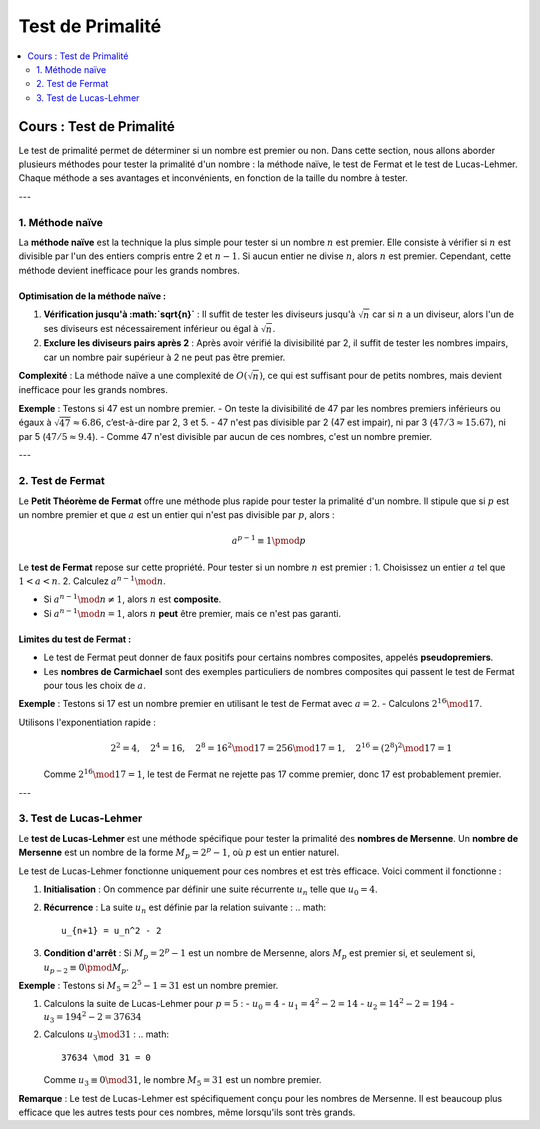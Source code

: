 =================
Test de Primalité
=================

.. contents::
   :depth: 2
   :local:

Cours : Test de Primalité
=========================

Le test de primalité permet de déterminer si un nombre est premier ou non. Dans cette section, nous allons aborder plusieurs méthodes pour tester la primalité d'un nombre : la méthode naïve, le test de Fermat et le test de Lucas-Lehmer. Chaque méthode a ses avantages et inconvénients, en fonction de la taille du nombre à tester.

---

1. Méthode naïve
----------------

La **méthode naïve** est la technique la plus simple pour tester si un nombre :math:`n` est premier. Elle consiste à vérifier si :math:`n` est divisible par l'un des entiers compris entre 2 et :math:`n - 1`. Si aucun entier ne divise :math:`n`, alors :math:`n` est premier. Cependant, cette méthode devient inefficace pour les grands nombres.

Optimisation de la méthode naïve :
~~~~~~~~~~~~~~~~~~~~~~~~~~~~~~~~~~

1. **Vérification jusqu'à :math:`\sqrt{n}`** : Il suffit de tester les diviseurs jusqu'à :math:`\sqrt{n}` car si :math:`n` a un diviseur, alors l'un de ses diviseurs est nécessairement inférieur ou égal à :math:`\sqrt{n}`.
2. **Exclure les diviseurs pairs après 2** : Après avoir vérifié la divisibilité par 2, il suffit de tester les nombres impairs, car un nombre pair supérieur à 2 ne peut pas être premier.

**Complexité** : La méthode naïve a une complexité de :math:`O(\sqrt{n})`, ce qui est suffisant pour de petits nombres, mais devient inefficace pour les grands nombres.

**Exemple** :  
Testons si 47 est un nombre premier.
- On teste la divisibilité de 47 par les nombres premiers inférieurs ou égaux à :math:`\sqrt{47} \approx 6.86`, c’est-à-dire par 2, 3 et 5.
- 47 n'est pas divisible par 2 (47 est impair), ni par 3 (:math:`47/3 \approx 15.67`), ni par 5 (:math:`47/5 \approx 9.4`).
- Comme 47 n'est divisible par aucun de ces nombres, c'est un nombre premier.

---

2. Test de Fermat
-----------------

Le **Petit Théorème de Fermat** offre une méthode plus rapide pour tester la primalité d'un nombre. Il stipule que si :math:`p` est un nombre premier et que :math:`a` est un entier qui n'est pas divisible par :math:`p`, alors :

.. math::

   a^{p-1} \equiv 1 \pmod{p}

Le **test de Fermat** repose sur cette propriété. Pour tester si un nombre :math:`n` est premier :
1. Choisissez un entier :math:`a` tel que :math:`1 < a < n`.
2. Calculez :math:`a^{n-1} \mod n`.

- Si :math:`a^{n-1} \mod n \neq 1`, alors :math:`n` est **composite**.

- Si :math:`a^{n-1} \mod n = 1`, alors :math:`n` **peut** être premier, mais ce n'est pas garanti.

Limites du test de Fermat :
~~~~~~~~~~~~~~~~~~~~~~~~~~~

- Le test de Fermat peut donner de faux positifs pour certains nombres composites, appelés **pseudopremiers**.
- Les **nombres de Carmichael** sont des exemples particuliers de nombres composites qui passent le test de Fermat pour tous les choix de :math:`a`.

**Exemple** :  
Testons si 17 est un nombre premier en utilisant le test de Fermat avec :math:`a = 2`.
- Calculons :math:`2^{16} \mod 17`.


Utilisons l'exponentiation rapide :
  .. math::

     2^2 = 4, \quad 2^4 = 16, \quad 2^8 = 16^2 \mod 17 = 256 \mod 17 = 1, \quad 2^{16} = (2^8)^2 \mod 17 = 1

  Comme :math:`2^{16} \mod 17 = 1`, le test de Fermat ne rejette pas 17 comme premier, donc 17 est probablement premier.

---

3. Test de Lucas-Lehmer
-----------------------

Le **test de Lucas-Lehmer** est une méthode spécifique pour tester la primalité des **nombres de Mersenne**. Un **nombre de Mersenne** est un nombre de la forme :math:`M_p = 2^p - 1`, où :math:`p` est un entier naturel.

Le test de Lucas-Lehmer fonctionne uniquement pour ces nombres et est très efficace. Voici comment il fonctionne :

1. **Initialisation** : On commence par définir une suite récurrente :math:`u_n` telle que :math:`u_0 = 4`.
2. **Récurrence** : La suite :math:`u_n` est définie par la relation suivante :
   .. math::

      u_{n+1} = u_n^2 - 2
3. **Condition d'arrêt** : Si :math:`M_p = 2^p - 1` est un nombre de Mersenne, alors :math:`M_p` est premier si, et seulement si, :math:`u_{p-2} \equiv 0 \pmod{M_p}`.

**Exemple** :  
Testons si :math:`M_5 = 2^5 - 1 = 31` est un nombre premier.

1. Calculons la suite de Lucas-Lehmer pour :math:`p = 5` :
   - :math:`u_0 = 4`
   - :math:`u_1 = 4^2 - 2 = 14`
   - :math:`u_2 = 14^2 - 2 = 194`
   - :math:`u_3 = 194^2 - 2 = 37634`
2. Calculons :math:`u_3 \mod 31` :
   .. math::

      37634 \mod 31 = 0

   Comme :math:`u_3 \equiv 0 \mod 31`, le nombre :math:`M_5 = 31` est un nombre premier.

**Remarque** : Le test de Lucas-Lehmer est spécifiquement conçu pour les nombres de Mersenne. Il est beaucoup plus efficace que les autres tests pour ces nombres, même lorsqu'ils sont très grands.
